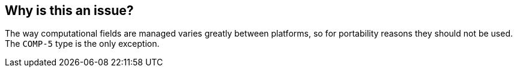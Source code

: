 == Why is this an issue?

The way computational fields are managed varies greatly between platforms, so for portability reasons they should not be used. The ``++COMP-5++`` type is the only exception.

